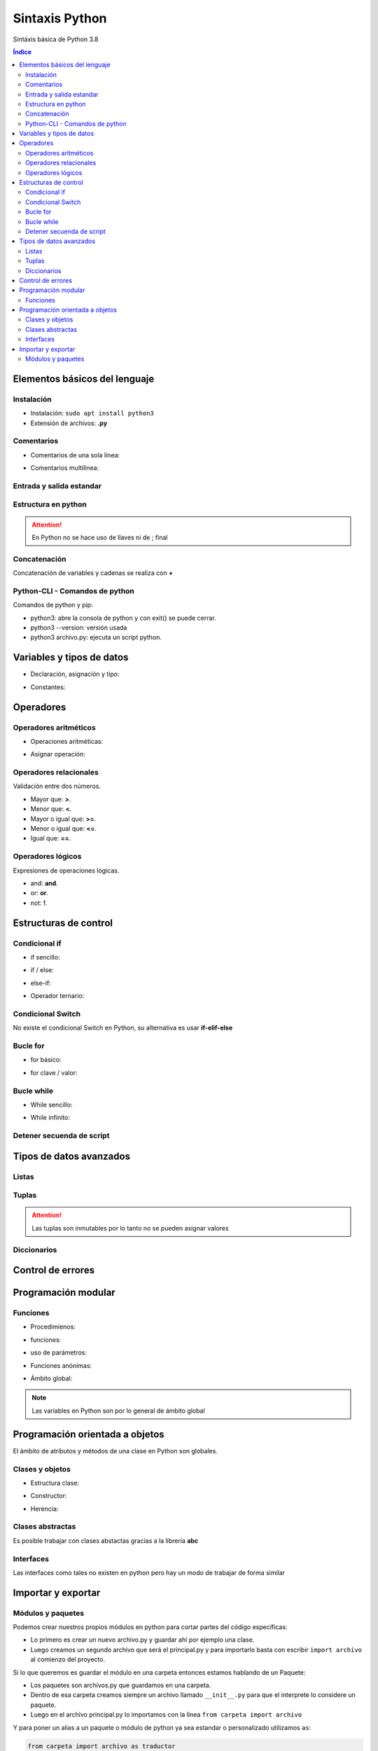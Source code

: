 Sintaxis Python
===============

.. image:: /logos/logo-python.png
    :scale: 25%
    :alt: Logo Python 
    :align: center

.. |date| date::
.. |time| date:: %H:%M


Sintáxis básica de Python 3.8
  
.. contents:: Índice

Elementos básicos del lenguaje 
##############################
  
Instalación
***********
* Instalación: ``sudo apt install python3``
* Extensión de archivos: **.py**
 
Comentarios
***********

* Comentarios de una sola línea: 

.. code-block:: python
    :linenos:
 
    # Comentario de una sola línea

* Comentarios multilínea:

.. code-block:: python
    :linenos:

    """
    Este comentario 
    tiene más de una línea.
    Puede servir para escribir
    un manual u otras cosas.
    """

Entrada y salida estandar
*************************
 
.. code-block:: python 
    :linenos:

    # entrada estandar:
    dato = input('introduce un dato: ')

    # salida estandar:
    print(dato)

    # salida en una sola línea:
    for i in range(1,11):
        print("{}...".format(i), end="") 

Estructura en python
********************

.. code-block:: python
    :linenos:

    import random

    numero_aleatorio = random.randint(1, 20)

    print(numero_aleatorio)

.. attention::
    En Python no se hace uso de llaves ni de ; final

Concatenación
*************
Concatenación de variables y cadenas se realiza con **+**

.. code-block:: python 
    :linenos:

    # concatenación con +
    print("cadena concatenada a " + "otra cadena")

    variable = "Pepe"
    print("resultado en variable: " + variable)

    # usando format para colocar variables:
    nombre = "Guillermo"
    apellidos = "Granados Gómez"
    print("Me llamo {} y mis apellidos son {}.".format(nombre, apellidos))

Python-CLI - Comandos de python
*******************************

Comandos de python y pip:

* python3: abre la consola de python y con exit() se puede cerrar.
* python3 --version: versión usada
* python3 archivo.py: ejecuta un script python.

Variables y tipos de datos
##########################

* Declaración, asignación y tipo:

.. code-block:: python 
    :linenos:

    cadena = "Cadena de texto"
    entero = 27
    decimal = 23.27
    booleano = True # False
    lista = ['datos', 2, 3.2, False]
    tupla = ('dato uno', 2)
    diccionario = {
        'nombre': 'Pepe',
        'telefono': 753283723
    }

* Constantes:

.. code-block:: python
    :linenos:

    CONSTANTE = "soy una presunta constante"

.. attention:
    Las constantes no existen como tales en Python, pero si se utiliza la convención de declararlas en mayúsculas para recordar que es un dato que no debería ser mutable.

Operadores
##########

Operadores aritméticos
**********************

* Operaciones aritméticas:

.. code-block:: python 
    :linenos:

    sumar = 3 + 6
    restar = 7 * 9
    multiplicar = 11 * 6
    dividir = 13 / 20
    resto = 54 % 7
    potencia = 3 ** 5

* Asignar operación:

.. code-block:: python 
    :linenos:

    # la variable debe tener un valor asignado:
    resultado = 0

    resultado += 12
    resultado -= 16
    resultado *= 19
    resultado /= 6
    resultado **= 5

Operadores relacionales
***********************
Validación entre dos números.

* Mayor que: **>**.
* Menor que: **<**.
* Mayor o igual que: **>=**.
* Menor o igual que: **<=**.
* Igual que: **==**.

Operadores lógicos
******************
Expresiones de operaciones lógicas.

* and: **and**.
* or: **or**.
* not: **!**.

Estructuras de control
######################

Condicional if
**************

* if sencillo:

.. code-block:: python 
    :linenos:

    edad = 18;

    if edad >= 18:
        print("Eres mayor de edad")

* if / else:

.. code-block:: python 
    :linenos:

    edad = 15

    if edad >= 18:
        print("Eres mayor de edad")
    else:
        print("Eres menor de edad")

* else-if:

.. code-block:: python 
    :linenos:

    edad = 45

    if edad >= 65 :
        print("Eres un anciano")

    elif edad >= 18:
        print("Eres mayor de edad")
    else:
        print("Eres menor de edad")

* Operador ternario:

.. code-block:: python 
    :linenos:

    edad = int(input("Introduce tu edad: "))
    print("eres mayor de edad") if (edad >= 18) else print("Todavía eres menor de edad")


Condicional Switch
******************
No existe el condicional Switch en Python, su alternativa es usar **if-elif-else**

Bucle for
*********

* for básico:

.. code-block:: python 
    :linenos:

    for i in range(1,10):
        print("Repetición nº {} \n".format(i))

* for clave / valor:

.. code-block:: python 
    :linenos:

    electrodomesticos = {
        "producto": "Nevera",
        "modelo": "FX27",
        "marca": "Fagor",
        "precio": 783.23
    }

    for key, value in electrodomesticos.items():
        print("{}: {} \n".format(key, value))

Bucle while
***********

* While sencillo:

.. code-block:: python 
    :linenos:

    num = 0

    while num < 10:
        print("código de mensaje - {}".format(num))
        num += 1

* While infinito:

.. code-block:: python 
    :linenos:

    numero = 10
    # al añadir True hacemos un bucle infinito:
    while True:
        adivina = int(input('Adivinia el número >> '))

        if adivina == numero:
            print('Acertaste!')
            # Con exit() finalizamos el programa
            exit()

        print('Fallaste!')

Detener secuenda de script
**************************

.. code-block:: python
    :linenos:

    for i in range(10):
        if(i == 5):
            print("Ya has llegado a 5 y no irás más lejos")
            exit()

    print("Esta frase no se mostrará")

Tipos de datos avanzados
########################

Listas
******

.. code-block:: python 
    :linenos:

    lista = ["cadena", 20, 18.27, False, ["otra cadena", 23, 18.77]]

    # asignación:
    lista[3] = "Morcilla"

    # impresión:
    print(lista[3])

Tuplas
******

.. code-block:: python 
    :linenos:

    tupla = ("cadena", 20, 18.27, False, ["otra cadena", 23, 18.77])
    
    # impresión
    print(tupla[2])

.. attention:: 
    Las tuplas son inmutables por lo tanto no se pueden asignar valores

Diccionarios
************

.. code-block:: python 
    :linenos:

    operadores = [
        {"suma": "+"},
        {"resta": "-"},
        {"multiplicación": "*"},
        {"división": "/"},
        {"resto": "%"},
        {"potencia": "**"}
    ]

    # ejemplo recorrido en listado de diccionarios:
    for operador in operadores:
        for key, value in operador.items():
            print("{}: {}".format(key, value))

    # asignación:
    operadores[0]["suma"] = "Sumar"

    # impresión: 
    print(operadores[0]["suma"])

Control de errores
##################

.. code-block:: python
    :linenos:

    try:
        print(nombre)
    except NameError:
        print('No has escrito un nombre')


Programación modular
####################

Funciones
*********

* Procedimienos:

.. code-block:: python 
    :linenos:

    def saludar():
        print("Hola persona")

    saludar()

* funciones:

.. code-block:: python 
    :linenos:

    def saludar():
        return "Hola persona"

    print(saludar())

* uso de parámetros:

.. code-block:: python 
    :linenos:

    def saludar(nombre):
        return "Hola {}".format(nombre)

    print(saludar("Antonio"))

* Funciones anónimas:

.. code-block:: python 
    :linenos:

    tu_nombre = lambda nombre: "Hola {}".format(nombre)

    print(tu_nombre("Gabriel"))

* Ámbito global:

.. code-block:: python 
    :linenos:

    nombre = "Alberto"

    def saludar():
        return "¿Qué tal {}?".format(nombre)

    print(saludar())

.. note:: 
    Las variables en Python son por lo general de ámbito global

Programación orientada a objetos
################################

El ámbito de atributos y métodos de una clase en Python son globales.

Clases y objetos
****************

* Estructura clase:

.. code-block:: python 
    :linenos:

    class Videoconsola():
        # atributos:
        modelo = "Mega Drive"
        marca = "Sega"

        # los métodos reciben siempre self para hacer uso de los atributos de la clase:
        def descripcion(self):
            print("Es una {} {}".format(self.marca, self.modelo))


    # crear objeto:
    megaDrive = Videoconsola()

    # recuperar atributo:
    print(megaDrive.marca)

    # recuperar métodos:
    megaDrive.descripcion()


* Constructor:

.. code-block:: python 
    :linenos:

    class Videoconsola():
        # atributos:
        modelo = "Mega Drive"
        marca = "Sega"

        # El constructor recibe self y los parámetros que se pasan por el constructor:
        def __init__(self, modelo, marca):
            self.modelo = modelo 
            self.marca = marca

        def descripcion(self):
            print("Es una {} {}".format(self.marca, self.modelo))


    # crear objeto y pasar parámetros al constructor:
    megaDrive = Videoconsola("MegaDrive", "Sega")

    print(megaDrive.marca)

    megaDrive.descripcion()

* Herencia:

.. code-block:: python 
    :linenos:

    class Persona():
        nombre = ""
        genero = ""
        peso = 0
        estatura = 0

        def __init__(self):
            self.nombre = "Alfredo"
            self.genero = "Masculino"
            self.peso = 82
            self.estatura = 174

        def datos(self):
            print("Su nombre es {}, su género {}, pesa {} kilos y mide {}.".format(self.nombre, self.genero, self.peso, self.estatura))


    class Luis(Persona):
        def __init__(self):
            self.nombre = "Luis"
            self.genero = "Masculino"
            self.peso = 79
            self.estatura = 158

    luis = Luis()
    # y podemos acceder a los metodos del padre como a sus atributos:
    luis.datos()

Clases abstractas
*****************
Es posible trabajar con clases abstactas gracias a la librería **abc**

.. code-block:: python
    :linenos:

    # se importa la librería para abstracciones:
    from abc import ABC, abstractmethod

    # se le indica a la clase que es abstracta con abc:
    class Videoconsola(ABC):
        modelo = "Super Nintendo"
        marca = ""

        def __init__(self, modelo, marca):
            self.modelo = modelo
            self.marca = marca

            print("Se ha creado el objeto")

        def juegos():
            print("La consola dispone de alrededor de 700 títulos")


        # las funciones abstractas se deben usar obligatoriamente en la clase hija:
        # Utilizan un decorador de abc:
        @abstractmethod
        def precio():
            """ Texto convencional: este método muestra el precio """
            pass

    # clase a partir de clase abstracta:
    class SuperNintendo(Videoconsola):
        def __init__(self):
            self.modelo = "SNES"
            self.marca = "Nintendo"


        def precio(self):
            print("La consola cuesta 200 €")



    # uso de clase hija:
    superNintendo = SuperNintendo()
    print(superNintendo.modelo)

    superNintendo.precio()

    # Desestructuración de métodos:
    Videoconsola.juegos()


Interfaces
**********
Las interfaces como tales no existen en python pero hay un modo de trabajar de forma similar

.. code-block:: python 
    :linenos:

    class VideoconsolaInterface():
        # En una supuesta interfaz creamos los métodos y le pasamos el valor pass para dejarlos vacíos:
        def descripcion():
            """ Muestra una descripción de la consola """
            pass


    class NeoGeo(VideoconsolaInterface):
        modelo = ""
        marca = ""
        precio = ""

        def __init__(self, modelo, marca, precio):
            self.modelo = modelo
            self.marca = marca
            self.precio = precio
            print(self.precio)

        def descripcion(self):
            print("Es la consola de {} {}".format(self.modelo, self.marca))


    neoGeo = NeoGeo("Neo Geo Pocket", "SNK", "149.99")
    neoGeo.descripcion()

Importar y exportar
###################

Módulos y paquetes
******************
Podemos crear nuestros propios módulos en python para cortar partes del código específicas:

* Lo primero es crear un nuevo archivo.py y guardar ahí por ejemplo una clase.
* Luego creamos un segundo archivo que será el principal.py y para importarlo basta con escribir ``import archivo`` al comienzo del proyecto.

Si lo que queremos es guardar el módulo en una carpeta entonces estamos hablando de un Paquete:

* Los paquetes son archivos.py que guardamos en una carpeta.
* Dentro de esa carpeta creamos siempre un archivo llamado ``__init__.py`` para que el interprete lo considere un paquete.
* Luego en el archivo principal.py lo importamos con la línea ``from carpeta import archivo``

Y para poner un alias a un paquete o módulo de python ya sea estandar o personalizado utilizamos ``as``:

.. code-block:: python

    from carpeta import archivo as traductor